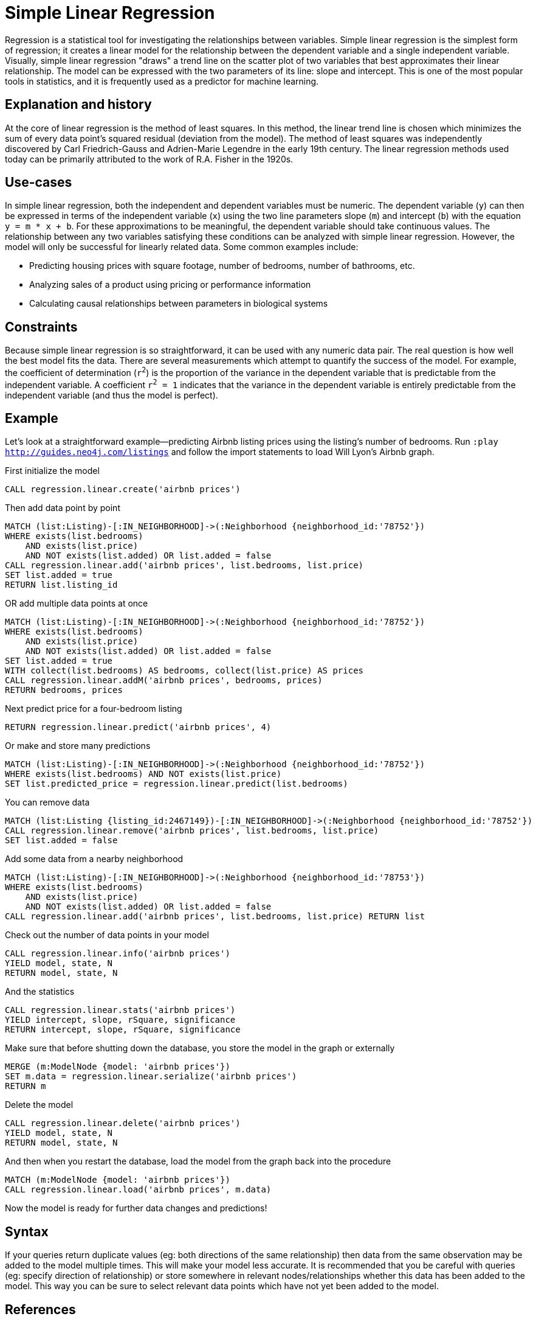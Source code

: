 = Simple Linear Regression

// tag::introduction[]
Regression is a statistical tool for investigating the relationships between variables. Simple linear regression is the simplest form of regression; it creates a linear model for the relationship between the dependent variable and a single independent variable. Visually, simple linear regression "draws" a trend line on the scatter plot of two variables that best approximates their linear relationship. The model can be expressed with the two parameters of its line: slope and intercept. This is one of the most popular tools in statistics, and it is frequently used as a predictor for machine learning.
// end::introduction[]

== Explanation and history

// tag::explanation[]
At the core of linear regression is the method of least squares. In this method, the linear trend line is chosen which minimizes the sum of every data point's squared residual (deviation from the model). The method of least squares was independently discovered by Carl Friedrich-Gauss and Adrien-Marie Legendre in the early 19th century. The linear regression methods used today can be primarily attributed to the work of R.A. Fisher in the 1920s.
// end::explanation[]

== Use-cases

// tag::use-case[]
In simple linear regression, both the independent and dependent variables must be numeric. The dependent variable (`y`) can then be expressed in terms of the independent variable (`x`) using the two line parameters slope (`m`) and intercept (`b`) with the equation `y = m * x + b`. For these approximations to be meaningful, the dependent variable should take continuous values. The relationship between any two variables satisfying these conditions can be analyzed with simple linear regression. However, the model will only be successful for linearly related data. Some common examples include:

* Predicting housing prices with square footage, number of bedrooms, number of bathrooms, etc.
* Analyzing sales of a product using pricing or performance information
* Calculating causal relationships between parameters in biological systems
// end::use-case[]

== Constraints

// tag::constraints[]
Because simple linear regression is so straightforward, it can be used with any numeric data pair. The real question is how well the best model fits the data. There are several measurements which attempt to quantify the success of the model. For example, the coefficient of determination (`r^2^`) is the proportion of the variance in the dependent variable that is predictable from the independent variable. A coefficient `r^2^ = 1` indicates that the variance in the dependent variable is entirely predictable from the independent variable (and thus the model is perfect).
// end::use-case[]

== Example

Let's look at a straightforward example--predicting Airbnb listing prices using the listing's number of bedrooms. Run `:play http://guides.neo4j.com/listings` and follow the import statements to load Will Lyon's Airbnb graph.

.First initialize the model
[source,cypher]
----
CALL regression.linear.create('airbnb prices')
----

.Then add data point by point
[source,cypher]
----
MATCH (list:Listing)-[:IN_NEIGHBORHOOD]->(:Neighborhood {neighborhood_id:'78752'})
WHERE exists(list.bedrooms)
    AND exists(list.price)
    AND NOT exists(list.added) OR list.added = false
CALL regression.linear.add('airbnb prices', list.bedrooms, list.price)
SET list.added = true
RETURN list.listing_id
----

.OR add multiple data points at once
[source,cypher]
----
MATCH (list:Listing)-[:IN_NEIGHBORHOOD]->(:Neighborhood {neighborhood_id:'78752'})
WHERE exists(list.bedrooms)
    AND exists(list.price)
    AND NOT exists(list.added) OR list.added = false
SET list.added = true
WITH collect(list.bedrooms) AS bedrooms, collect(list.price) AS prices
CALL regression.linear.addM('airbnb prices', bedrooms, prices)
RETURN bedrooms, prices
----

.Next predict price for a four-bedroom listing
[source,cypher]
----
RETURN regression.linear.predict('airbnb prices', 4)
----

.Or make and store many predictions
[source,cypher]
----
MATCH (list:Listing)-[:IN_NEIGHBORHOOD]->(:Neighborhood {neighborhood_id:'78752'})
WHERE exists(list.bedrooms) AND NOT exists(list.price)
SET list.predicted_price = regression.linear.predict(list.bedrooms)
----

.You can remove data
[source,cypher]
----
MATCH (list:Listing {listing_id:2467149})-[:IN_NEIGHBORHOOD]->(:Neighborhood {neighborhood_id:'78752'})
CALL regression.linear.remove('airbnb prices', list.bedrooms, list.price)
SET list.added = false
----

.Add some data from a nearby neighborhood
[source,cypher]
----
MATCH (list:Listing)-[:IN_NEIGHBORHOOD]->(:Neighborhood {neighborhood_id:'78753'})
WHERE exists(list.bedrooms)
    AND exists(list.price)
    AND NOT exists(list.added) OR list.added = false
CALL regression.linear.add('airbnb prices', list.bedrooms, list.price) RETURN list
----

.Check out the number of data points in your model
[source,cypher]
----
CALL regression.linear.info('airbnb prices')
YIELD model, state, N
RETURN model, state, N
----

.And the statistics
[source,cypher]
----
CALL regression.linear.stats('airbnb prices')
YIELD intercept, slope, rSquare, significance
RETURN intercept, slope, rSquare, significance
----

.Make sure that before shutting down the database, you store the model in the graph or externally
[source,cypher]
----
MERGE (m:ModelNode {model: 'airbnb prices'})
SET m.data = regression.linear.serialize('airbnb prices')
RETURN m
----

.Delete the model
[source,cypher]
----
CALL regression.linear.delete('airbnb prices')
YIELD model, state, N
RETURN model, state, N
----

.And then when you restart the database, load the model from the graph back into the procedure
[source,cypher]
----
MATCH (m:ModelNode {model: 'airbnb prices'})
CALL regression.linear.load('airbnb prices', m.data)
----

Now the model is ready for further data changes and predictions!

== Syntax

// tag::syntax[]

If your queries return duplicate values (eg: both directions of the same relationship) then data from the same observation may be added to the model multiple times. This will make your model less accurate. It is recommended that you be careful with queries (eg: specify direction of relationship) or store somewhere in relevant nodes/relationships whether this data has been added to the model. This way you can be sure to select relevant data points which have not yet been added to the model.

// end::syntax[]

== References

// tag::references[]
* https://priceonomics.com/the-discovery-of-statistical-regression/
* https://en.wikipedia.org/wiki/Regression_analysis
* https://dzone.com/articles/decision-trees-vs-clustering-algorithms-vs-linear
// end::references[]
